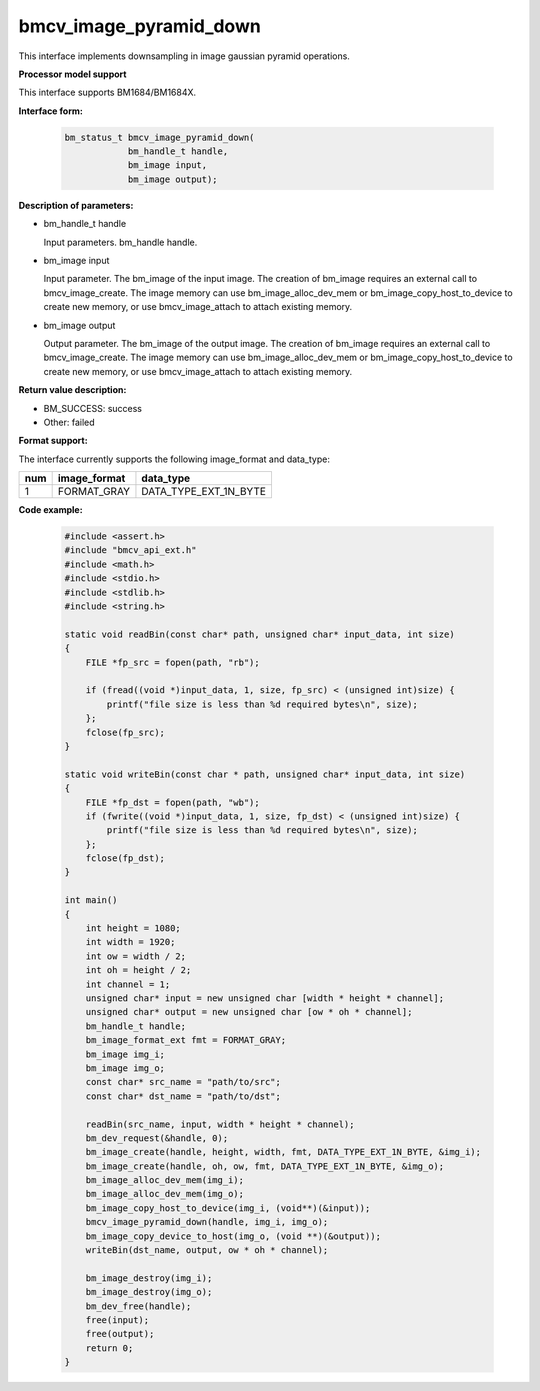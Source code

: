 bmcv_image_pyramid_down
=======================

This interface implements downsampling in image gaussian pyramid operations.


**Processor model support**

This interface supports BM1684/BM1684X.


**Interface form:**

    .. code-block:: c

        bm_status_t bmcv_image_pyramid_down(
                    bm_handle_t handle,
                    bm_image input,
                    bm_image output);


**Description of parameters:**

* bm_handle_t handle

  Input parameters. bm_handle handle.

* bm_image input

  Input parameter. The bm_image of the input image. The creation of bm_image requires an external call to bmcv_image_create. The image memory can use bm_image_alloc_dev_mem or bm_image_copy_host_to_device to create new memory, or use bmcv_image_attach to attach existing memory.

* bm_image output

  Output parameter. The bm_image of the output image. The creation of bm_image requires an external call to bmcv_image_create. The image memory can use bm_image_alloc_dev_mem or bm_image_copy_host_to_device to create new memory, or use bmcv_image_attach to attach existing memory.


**Return value description:**

* BM_SUCCESS: success

* Other: failed


**Format support:**

The interface currently supports the following image_format and data_type:

+-----+------------------------+------------------------+
| num | image_format           | data_type              |
+=====+========================+========================+
| 1   | FORMAT_GRAY            | DATA_TYPE_EXT_1N_BYTE  |
+-----+------------------------+------------------------+


**Code example:**

    .. code-block:: c

        #include <assert.h>
        #include "bmcv_api_ext.h"
        #include <math.h>
        #include <stdio.h>
        #include <stdlib.h>
        #include <string.h>

        static void readBin(const char* path, unsigned char* input_data, int size)
        {
            FILE *fp_src = fopen(path, "rb");

            if (fread((void *)input_data, 1, size, fp_src) < (unsigned int)size) {
                printf("file size is less than %d required bytes\n", size);
            };
            fclose(fp_src);
        }

        static void writeBin(const char * path, unsigned char* input_data, int size)
        {
            FILE *fp_dst = fopen(path, "wb");
            if (fwrite((void *)input_data, 1, size, fp_dst) < (unsigned int)size) {
                printf("file size is less than %d required bytes\n", size);
            };
            fclose(fp_dst);
        }

        int main()
        {
            int height = 1080;
            int width = 1920;
            int ow = width / 2;
            int oh = height / 2;
            int channel = 1;
            unsigned char* input = new unsigned char [width * height * channel];
            unsigned char* output = new unsigned char [ow * oh * channel];
            bm_handle_t handle;
            bm_image_format_ext fmt = FORMAT_GRAY;
            bm_image img_i;
            bm_image img_o;
            const char* src_name = "path/to/src";
            const char* dst_name = "path/to/dst";

            readBin(src_name, input, width * height * channel);
            bm_dev_request(&handle, 0);
            bm_image_create(handle, height, width, fmt, DATA_TYPE_EXT_1N_BYTE, &img_i);
            bm_image_create(handle, oh, ow, fmt, DATA_TYPE_EXT_1N_BYTE, &img_o);
            bm_image_alloc_dev_mem(img_i);
            bm_image_alloc_dev_mem(img_o);
            bm_image_copy_host_to_device(img_i, (void**)(&input));
            bmcv_image_pyramid_down(handle, img_i, img_o);
            bm_image_copy_device_to_host(img_o, (void **)(&output));
            writeBin(dst_name, output, ow * oh * channel);

            bm_image_destroy(img_i);
            bm_image_destroy(img_o);
            bm_dev_free(handle);
            free(input);
            free(output);
            return 0;
        }